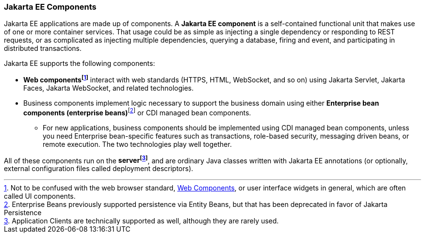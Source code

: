 === Jakarta EE Components

Jakarta EE applications are made up of components. A *Jakarta EE component* is a self-contained functional unit that
makes use of one or more container services.
That usage could be as simple as injecting a single dependency
or responding to REST requests, or as complicated as
injecting multiple dependencies, querying a database, firing and event, and participating in distributed transactions.

Jakarta EE supports the following components:

* *Web components{empty}footnote:[Not to be confused with the web browser standard, https://developer.mozilla.org/en-US/docs/Web/API/Web_Components[Web Components], or user interface widgets in general, which are often called UI components.]* interact with web standards (HTTPS, HTML, WebSocket, and so on) using Jakarta Servlet, Jakarta Faces, Jakarta WebSocket, and related technologies.
* Business components implement logic necessary to support the business domain using either *Enterprise bean components (enterprise beans)*{empty}footnote:[Enterprise Beans previously supported persistence via Entity Beans, but that has been deprecated in favor of Jakarta Persistence] or CDI managed bean components.
** For new applications, business components should be implemented using CDI managed bean components,
unless you need Enterprise bean-specific features such as transactions, role-based security,
messaging driven beans, or remote execution.
The two technologies play well together.

All of these components run on the *server{empty}footnote:[Application Clients are
technically supported as well, although they are rarely used.]*,
and are ordinary Java classes written with Jakarta EE annotations (or optionally,
external configuration files called deployment descriptors).
